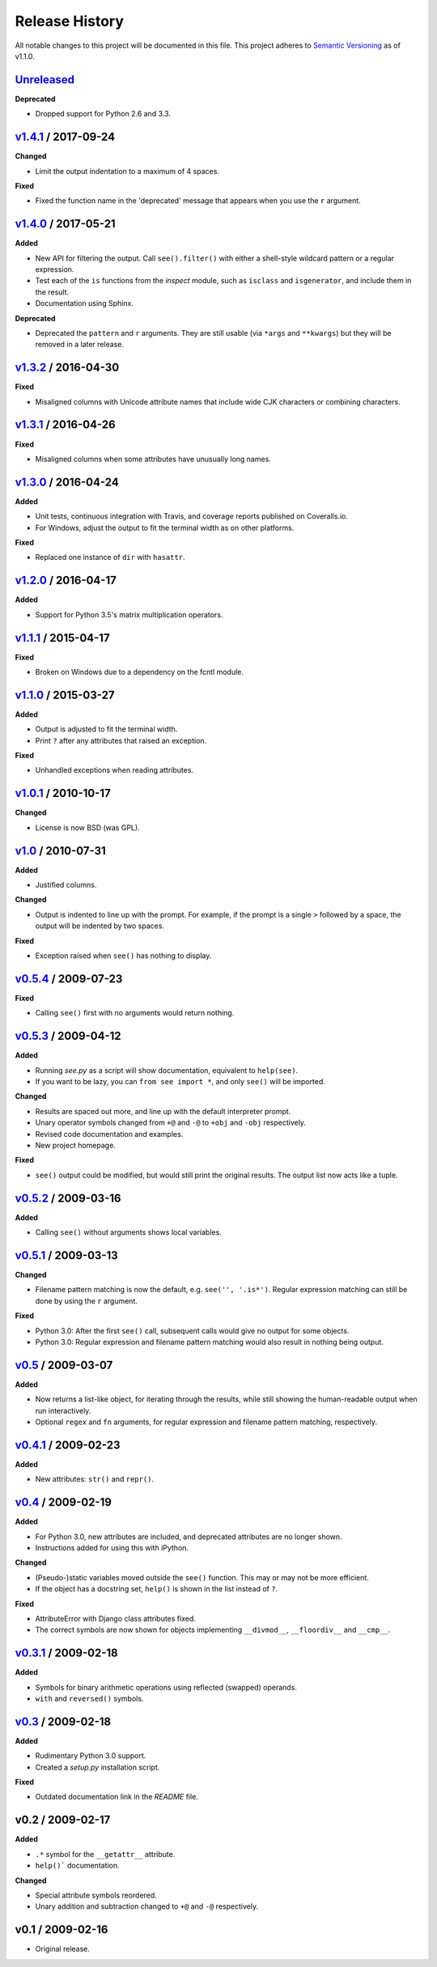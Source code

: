 Release History
===============

.. See http://keepachangelog.com/

All notable changes to this project will be documented in this file. This
project adheres to `Semantic Versioning <http://semver.org>`__  as of v1.1.0.


Unreleased_
--------------------

**Deprecated**

- Dropped support for Python 2.6 and 3.3.


v1.4.1_ / 2017-09-24
--------------------

**Changed**

- Limit the output indentation to a maximum of 4 spaces.

**Fixed**

- Fixed the function name in the 'deprecated' message that appears when you use
  the ``r`` argument.


v1.4.0_ / 2017-05-21
--------------------

**Added**

- New API for filtering the output. Call ``see().filter()`` with either
  a shell-style wildcard pattern or a regular expression.

- Test each of the ``is`` functions from the *inspect* module, such as
  ``isclass`` and ``isgenerator``, and include them in the result.

- Documentation using Sphinx.

**Deprecated**

- Deprecated the ``pattern`` and ``r`` arguments. They are still usable (via
  ``*args`` and ``**kwargs``) but they will be removed in a later release.


v1.3.2_ / 2016-04-30
--------------------

**Fixed**

- Misaligned columns with Unicode attribute names that include wide CJK
  characters or combining characters.


v1.3.1_ / 2016-04-26
--------------------

**Fixed**

- Misaligned columns when some attributes have unusually long names.


v1.3.0_ / 2016-04-24
--------------------

**Added**

- Unit tests, continuous integration with Travis, and coverage reports
  published on Coveralls.io.

- For Windows, adjust the output to fit the terminal width as on other
  platforms.

**Fixed**

- Replaced one instance of ``dir`` with ``hasattr``.


v1.2.0_ / 2016-04-17
--------------------

**Added**

- Support for Python 3.5's matrix multiplication operators.


v1.1.1_ / 2015-04-17
--------------------

**Fixed**

- Broken on Windows due to a dependency on the fcntl module.


v1.1.0_ / 2015-03-27
--------------------

**Added**

- Output is adjusted to fit the terminal width.
- Print ``?`` after any attributes that raised an exception.

**Fixed**

- Unhandled exceptions when reading attributes.


v1.0.1_ / 2010-10-17
--------------------

**Changed**

- License is now BSD (was GPL).


v1.0_ / 2010-07-31
------------------

**Added**

- Justified columns.

**Changed**

- Output is indented to line up with the prompt. For example, if the prompt
  is a single ``>`` followed by a space, the output will be indented by two
  spaces.

**Fixed**

- Exception raised when ``see()`` has nothing to display.


v0.5.4_ / 2009-07-23
--------------------

**Fixed**

- Calling ``see()`` first with no arguments would return nothing.


v0.5.3_ / 2009-04-12
--------------------

**Added**

- Running *see.py* as a script will show documentation, equivalent to
  ``help(see)``.
- If you want to be lazy, you can ``from see import *``, and only ``see()``
  will be imported.

**Changed**

- Results are spaced out more, and line up with the default interpreter prompt.
- Unary operator symbols changed from ``+@`` and ``-@`` to ``+obj`` and
  ``-obj`` respectively.
- Revised code documentation and examples.
- New project homepage.

**Fixed**

- ``see()`` output could be modified, but would still print the original
  results. The output list now acts like a tuple.


v0.5.2_ / 2009-03-16
--------------------

**Added**

- Calling ``see()`` without arguments shows local variables.


v0.5.1_ / 2009-03-13
--------------------

**Changed**

- Filename pattern matching is now the default, e.g. ``see('', '.is*')``.
  Regular expression matching can still be done by using the ``r`` argument.

**Fixed**

- Python 3.0: After the first ``see()`` call, subsequent calls would give no
  output for some objects.
- Python 3.0: Regular expression and filename pattern matching would also
  result in nothing being output.


v0.5_ / 2009-03-07
------------------

**Added**

- Now returns a list-like object, for iterating through the results, while
  still showing the human-readable output when run interactively.
- Optional ``regex`` and ``fn`` arguments, for regular expression and filename
  pattern matching, respectively.


v0.4.1_ / 2009-02-23
--------------------

**Added**

- New attributes: ``str()`` and ``repr()``.


v0.4_ / 2009-02-19
------------------

**Added**

- For Python 3.0, new attributes are included, and deprecated attributes are no
  longer shown.
- Instructions added for using this with iPython.

**Changed**

- (Pseudo-)static variables moved outside the ``see()`` function. This may or
  may not be more efficient.
- If the object has a docstring set, ``help()`` is shown in the list instead of
  ``?``.

**Fixed**

- AttributeError with Django class attributes fixed.
- The correct symbols are now shown for objects implementing ``__divmod__``,
  ``__floordiv__`` and ``__cmp__``.


v0.3.1_ / 2009-02-18
--------------------

**Added**

- Symbols for binary arithmetic operations using reflected (swapped) operands.
- ``with`` and ``reversed()`` symbols.


v0.3_ / 2009-02-18
------------------

**Added**

- Rudimentary Python 3.0 support.
- Created a *setup.py* installation script.

**Fixed**

- Outdated documentation link in the *README* file.


v0.2 / 2009-02-17
-----------------

**Added**

- ``.*`` symbol for the ``__getattr__`` attribute.
- ``help()``` documentation.

**Changed**

- Special attribute symbols reordered.
- Unary addition and subtraction changed to ``+@`` and ``-@`` respectively.


v0.1 / 2009-02-16
-----------------

- Original release.


.. _unreleased: https://github.com/ljcooke/see/compare/v1.4.1...develop

.. _v1.4.1: https://github.com/ljcooke/see/compare/v1.4.0...v1.4.1
.. _v1.4.0: https://github.com/ljcooke/see/compare/v1.3.2...v1.4.0
.. _v1.3.2: https://github.com/ljcooke/see/compare/v1.3.1...v1.3.2
.. _v1.3.1: https://github.com/ljcooke/see/compare/v1.3.0...v1.3.1
.. _v1.3.0: https://github.com/ljcooke/see/compare/v1.2.0...v1.3.0
.. _v1.2.0: https://github.com/ljcooke/see/compare/v1.1.1...v1.2.0
.. _v1.1.1: https://github.com/ljcooke/see/compare/v1.1.0...v1.1.1
.. _v1.1.0: https://github.com/ljcooke/see/compare/v1.0.1...v1.1.0

.. _v1.0.1: https://github.com/ljcooke/see/compare/v1.0-fixed...v1.0.1
.. _v1.0:   https://github.com/ljcooke/see/compare/v0.5.4...v1.0-fixed
.. _v0.5.4: https://github.com/ljcooke/see/compare/v0.5.3...v0.5.4
.. _v0.5.3: https://github.com/ljcooke/see/compare/v0.5.2...v0.5.3
.. _v0.5.2: https://github.com/ljcooke/see/compare/v0.5.1...v0.5.2
.. _v0.5.1: https://github.com/ljcooke/see/compare/v0.5...v0.5.1
.. _v0.5:   https://github.com/ljcooke/see/compare/v0.4.1...v0.5
.. _v0.4.1: https://github.com/ljcooke/see/compare/v0.4...v0.4.1
.. _v0.4:   https://github.com/ljcooke/see/compare/v0.3.1...v0.4
.. _v0.3.1: https://github.com/ljcooke/see/compare/v0.3...v0.3.1
.. _v0.3:   https://github.com/ljcooke/see/compare/v0.2...v0.3

